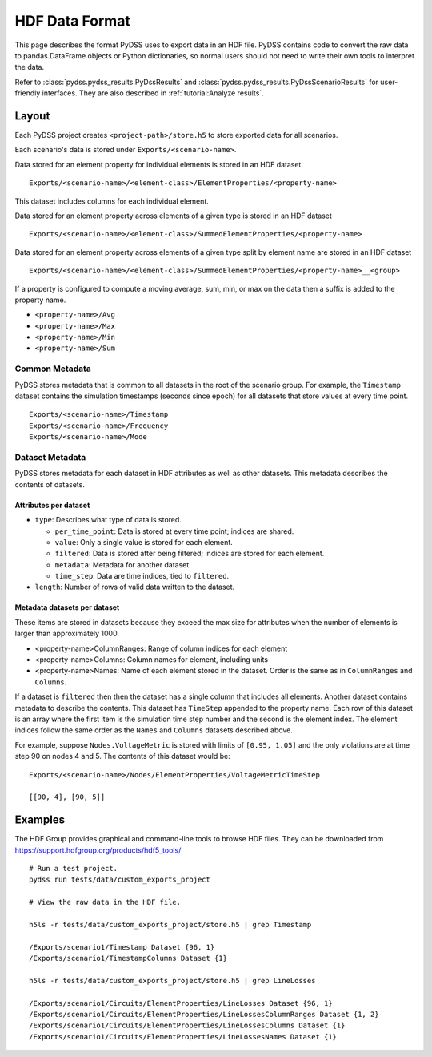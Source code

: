 ###############
HDF Data Format
###############
This page describes the format PyDSS uses to export data in an HDF file. PyDSS
contains code to convert the raw data to pandas.DataFrame objects or Python
dictionaries, so normal users should not need to write their own tools to
interpret the data.

Refer to :class:`pydss.pydss_results.PyDssResults` and
:class:`pydss.pydss_results.PyDssScenarioResults` for user-friendly interfaces.
They are also described in :ref:`tutorial:Analyze results`.

******
Layout
******
Each PyDSS project creates ``<project-path>/store.h5`` to store exported data
for all scenarios.

Each scenario's data is stored under ``Exports/<scenario-name>``.

Data stored for an element property for individual elements is stored in an HDF
dataset. ::

    Exports/<scenario-name>/<element-class>/ElementProperties/<property-name>

This dataset includes columns for each individual element.

Data stored for an element property across elements of a given type is stored
in an HDF dataset ::

    Exports/<scenario-name>/<element-class>/SummedElementProperties/<property-name>

Data stored for an element property across elements of a given type split by
element name are stored in an HDF dataset ::

    Exports/<scenario-name>/<element-class>/SummedElementProperties/<property-name>__<group>

If a property is configured to compute a moving average, sum, min, or max on
the data then a suffix is added to the property name.

- ``<property-name>/Avg``
- ``<property-name>/Max``
- ``<property-name>/Min``
- ``<property-name>/Sum``

Common Metadata
===============
PyDSS stores metadata that is common to all datasets in the root of the
scenario group. For example, the ``Timestamp`` dataset contains the simulation
timestamps (seconds since epoch) for all datasets that store values at every
time point. ::

    Exports/<scenario-name>/Timestamp
    Exports/<scenario-name>/Frequency
    Exports/<scenario-name>/Mode

Dataset Metadata
================
PyDSS stores metadata for each dataset in HDF attributes as well as other
datasets. This metadata describes the contents of datasets.

Attributes per dataset
----------------------

- ``type``: Describes what type of data is stored.

  - ``per_time_point``:  Data is stored at every time point; indices are
    shared.
  - ``value``:  Only a single value is stored for each element.
  - ``filtered``:  Data is stored after being filtered; indices are stored for
    each element.
  - ``metadata``:  Metadata for another dataset.
  - ``time_step``:  Data are time indices, tied to ``filtered``.

- ``length``: Number of rows of valid data written to the dataset.

Metadata datasets per dataset
-----------------------------
These items are stored in datasets because they exceed the max size for
attributes when the number of elements is larger than approximately 1000.

- <property-name>ColumnRanges: Range of column indices for each element
- <property-name>Columns: Column names for element, including units
- <property-name>Names: Name of each element stored in the dataset. Order is
  the same as in ``ColumnRanges`` and ``Columns``.

If a dataset is ``filtered`` then then the dataset has a single column that
includes all elements. Another dataset contains metadata to describe the
contents. This dataset has ``TimeStep`` appended to the property name. Each
row of this dataset is an array where the first item is the
simulation time step number and the second is the element index. The element
indices follow the same order as the ``Names`` and ``Columns`` datasets described above.

For example, suppose ``Nodes.VoltageMetric`` is stored with limits of ``[0.95,
1.05]`` and the only violations are at time step 90 on nodes 4 and 5. The
contents of this dataset would be::

    Exports/<scenario-name>/Nodes/ElementProperties/VoltageMetricTimeStep

    [[90, 4], [90, 5]]

********
Examples
********
The HDF Group provides graphical and command-line tools to browse HDF files.
They can be downloaded from https://support.hdfgroup.org/products/hdf5_tools/

::

    # Run a test project.
    pydss run tests/data/custom_exports_project

    # View the raw data in the HDF file.

    h5ls -r tests/data/custom_exports_project/store.h5 | grep Timestamp

    /Exports/scenario1/Timestamp Dataset {96, 1}
    /Exports/scenario1/TimestampColumns Dataset {1}

    h5ls -r tests/data/custom_exports_project/store.h5 | grep LineLosses

    /Exports/scenario1/Circuits/ElementProperties/LineLosses Dataset {96, 1}
    /Exports/scenario1/Circuits/ElementProperties/LineLossesColumnRanges Dataset {1, 2}
    /Exports/scenario1/Circuits/ElementProperties/LineLossesColumns Dataset {1}
    /Exports/scenario1/Circuits/ElementProperties/LineLossesNames Dataset {1}
